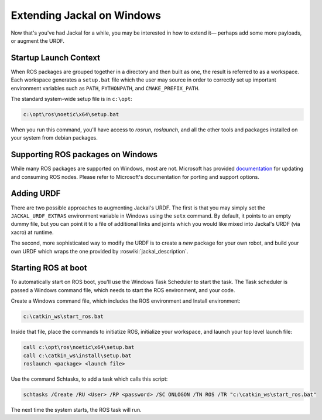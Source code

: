 Extending Jackal on Windows
===========================

Now that's you've had Jackal for a while, you may be interested in how to extend it— perhaps add some more payloads,
or augment the URDF.


Startup Launch Context
----------------------

When ROS packages are grouped together in a directory and then built as one, the result is referred to as a
workspace. Each workspace generates a ``setup.bat`` file which the user may source in order to correctly
set up important environment variables such as ``PATH``, ``PYTHONPATH``, and ``CMAKE_PREFIX_PATH``.

The standard system-wide setup file is in ``c:\opt``:

.. code:: batch

    c:\opt\ros\noetic\x64\setup.bat

When you run this command, you'll have access to `rosrun`, `roslaunch`, and all the other tools and packages
installed on your system from debian packages.

Supporting ROS packages on Windows
----------------------------------

While many ROS packages are supported on Windows, most are not. Microsoft has provided `documentation`_ for
updating and consuming ROS nodes. Please refer to Microsoft's documentation for porting and support options.


.. _documentation: http://aka.ms/ros/docs

Adding URDF
-----------

There are two possible approaches to augmenting Jackal's URDF. The first is that you may simply set the
``JACKAL_URDF_EXTRAS`` environment variable in Windows using the ``setx`` command. By default, it points to an empty dummy file,
but you can point it to a file of additional links and joints which you would like mixed into Jackal's URDF (via
xacro) at runtime.

The second, more sophisticated way to modify the URDF is to create a *new* package for your own robot, and build
your own URDF which wraps the one provided by :roswiki:`jackal_description`.

Starting ROS at boot
--------------------

To automatically start on ROS boot, you'll use the Windows Task Scheduler to start the task. The Task scheduler is
passed a Windows command file, which needs to start the ROS environment, and your code.

Create a Windows command file, which includes the ROS environment and Install environment:

.. code:: batch

    c:\catkin_ws\start_ros.bat

Inside that file, place the commands to initiatize ROS, initialize your workspace, and launch your top level launch file:

.. code:: batch

    call c:\opt\ros\noetic\x64\setup.bat
    call c:\catkin_ws\install\setup.bat
    roslaunch <package> <launch file>

Use the command Schtasks, to add a task which calls this script:

.. code:: batch

    schtasks /Create /RU <User> /RP <password> /SC ONLOGON /TN ROS /TR "c:\catkin_ws\start_ros.bat"

The next time the system starts, the ROS task will run.

